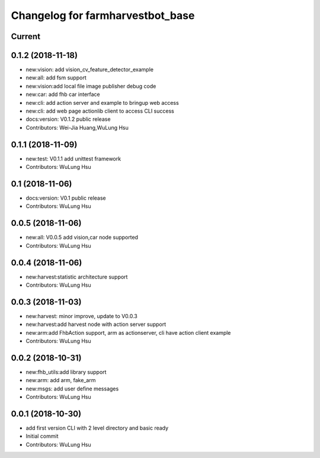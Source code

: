 ^^^^^^^^^^^^^^^^^^^^^^^^^^^^^^^^^^^^^^^^^^^^^^^^^^^^^^^^
Changelog for farmharvestbot_base
^^^^^^^^^^^^^^^^^^^^^^^^^^^^^^^^^^^^^^^^^^^^^^^^^^^^^^^^

Current 
------------------


0.1.2 (2018-11-18)
------------------
* new:vision: add vision_cv_feature_detector_example
* new:all: add fsm support
* new:vision:add local file image publisher debug code
* new:car: add fhb car interface
* new:cli: add action server and example to bringup web access 
* new:cli: add web page actionlib client to access CLI success 
* docs:version: V0.1.2 public release
* Contributors: Wei-Jia Huang,WuLung Hsu

0.1.1 (2018-11-09)
------------------
* new:test: V0.1.1 add unittest framework
* Contributors: WuLung Hsu


0.1 (2018-11-06)
------------------
* docs:version: V0.1 public release
* Contributors: WuLung Hsu


0.0.5 (2018-11-06)
------------------
* new:all: V0.0.5 add vision,car node supported
* Contributors: WuLung Hsu


0.0.4 (2018-11-06)
------------------
* new:harvest:statistic architecture support
* Contributors: WuLung Hsu

0.0.3 (2018-11-03)
------------------
* new:harvest: minor improve, update to V0.0.3
* new:harvest:add harvest node with action server support
* new:arm:add FhbAction support, arm as actionserver, cli have action client example
* Contributors: WuLung Hsu

0.0.2 (2018-10-31)
------------------
* new:fhb_utils:add library support
* new:arm: add arm, fake_arm
* new:msgs: add user define messages
* Contributors: WuLung Hsu

0.0.1 (2018-10-30)
------------------
* add first version CLI with 2 level directory and basic ready
* Initial commit
* Contributors: WuLung Hsu
